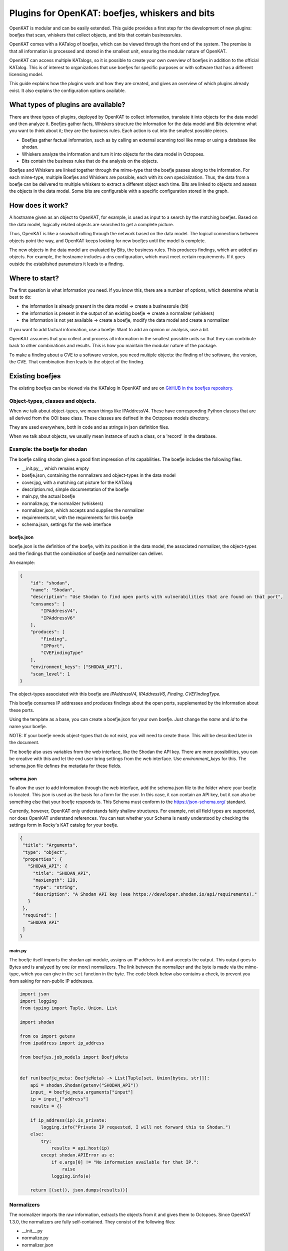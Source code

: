 ===============================================
Plugins for OpenKAT: boefjes, whiskers and bits
===============================================

OpenKAT is modular and can be easily extended. This guide provides a first step for the development of new plugins: boefjes that scan, whiskers that collect objects, and bits that contain businessrules.

OpenKAT comes with a KATalog of boefjes, which can be viewed through the front end of the system. The premise is that all information is processed and stored in the smallest unit, ensuring the modular nature of OpenKAT.

OpenKAT can access multiple KATalogs, so it is possible to create your own overview of boefjes in addition to the official KATalog. This is of interest to organizations that use boefjes for specific purposes or with software that has a different licensing model.

This guide explains how the plugins work and how they are created, and gives an overview of which plugins already exist. It also explains the configuration options available.

What types of plugins are available?
====================================

There are three types of plugins, deployed by OpenKAT to collect information, translate it into objects for the data model and then analyze it. Boefjes gather facts, Whiskers structure the information for the data model and Bits determine what you want to think about it; they are the business rules. Each action is cut into the smallest possible pieces.

- Boefjes gather factual information, such as by calling an external scanning tool like nmap or using a database like shodan.

- Whiskers analyze the information and turn it into objects for the data model in Octopoes.

- Bits contain the business rules that do the analysis on the objects.

Boefjes and Whiskers are linked together through the mime-type that the boefje passes along to the information. For each mime-type, multiple Boefjes and Whiskers are possible, each with its own specialization. Thus, the data from a boefje can be delivered to multiple whiskers to extract a different object each time. Bits are linked to objects and assess the objects in the data model. Some bits are configurable with a specific configuration stored in the graph.

How does it work?
=================

A hostname given as an object to OpenKAT, for example, is used as input to a search by the matching boefjes. Based on the data model, logically related objects are searched to get a complete picture.

Thus, OpenKAT is like a snowball rolling through the network based on the data model. The logical connections between objects point the way, and OpenKAT keeps looking for new boefjes until the model is complete.

The new objects in the data model are evaluated by Bits, the business rules. This produces findings, which are added as objects. For example, the hostname includes a dns configuration, which must meet certain requirements. If it goes outside the established parameters it leads to a finding.

Where to start?
===============

The first question is what information you need. If you know this, there are a number of options, which determine what is best to do:

- the information is already present in the data model -> create a businessrule (bit)
- the information is present in the output of an existing boefje -> create a normalizer (whiskers)
- the information is not yet available -> create a boefje, modify the data model and create a normalizer

If you want to add factual information, use a boefje. Want to add an opinion or analysis, use a bit.

OpenKAT assumes that you collect and process all information in the smallest possible units so that they can contribute back to other combinations and results. This is how you maintain the modular nature of the package.

To make a finding about a CVE to a software version, you need multiple objects: the finding of the software, the version, the CVE. That combination then leads to the object of the finding.


Existing boefjes
================

The existing boefjes can be viewed via the KATalog in OpenKAT and are on `GitHUB in the boefjes repository. <https://github.com/minvws/nl-kat-boefjes/tree/main/boefjes>`_

Object-types, classes and objects.
----------------------------------

When we talk about object-types, we mean things like IPAddressV4. These have corresponding Python classes that are all derived from the OOI base class.  These classes are defined in the Octopoes models directory.

They are used everywhere, both in code and as strings in json definition files.

When we talk about objects, we usually mean instance of such a class, or a 'record' in the database.

Example: the boefje for shodan
------------------------------

The boefje calling shodan gives a good first impression of its capabilities. The boefje includes the following files.

- __init.py__, which remains empty
- boefje.json, containing the normalizers and object-types in the data model
- cover.jpg, with a matching cat picture for the KATalog
- description.md, simple documentation of the boefje
- main.py, the actual boefje
- normalize.py, the normalizer (whiskers)
- normalizer.json, which accepts and supplies the normalizer
- requirements.txt, with the requirements for this boefje
- schema.json, settings for the web interface

boefje.json
***********

boefje.json is the definition of the boefje, with its position in the data model, the associated normalizer, the object-types and the findings that the combination of boefje and normalizer can deliver.

An example:

.. code-block:: json

    {
        "id": "shodan",
        "name": "Shodan",
        "description": "Use Shodan to find open ports with vulnerabilities that are found on that port",
        "consumes": [
            "IPAddressV4",
            "IPAddressV6"
        ],
        "produces": [
            "Finding",
            "IPPort",
            "CVEFindingType"
        ],
        "environment_keys": ["SHODAN_API"],
        "scan_level": 1
    }

The object-types associated with this boefje are *IPAddressV4, IPAddressV6, Finding, CVEFindingType.*

This boefje consumes IP addresses and produces findings about the open ports, supplemented by the information about these ports.

Using the template as a base, you can create a boefje.json for your own boefje. Just change the *name* and *id* to the name your boefje.

NOTE: If your boefje needs object-types that do not exist, you will need to create those. This will be described later in the document.

The boefje also uses variables from the web interface, like the Shodan the API key. There are more possibilities, you can be creative with this and let the end user bring settings from the web interface. Use *environment_keys* for this. The schema.json file defines the metadata for these fields.


schema.json
***********

To allow the user to add information through the web interface, add the schema.json file to the folder where your boefje is located. This json is used as the basis for a form for the user. In this case, it can contain an API key, but it can also be something else that your boefje responds to. This Schema must conform to the https://json-schema.org/ standard.

Currently, however, OpenKAT only understands fairly shallow structures. For example, not all field types are supported, nor does OpenKAT understand references. You can test whether your Schema is neatly understood by checking the settings form in Rocky's KAT catalog for your boefje.

.. code-block:: json

 {
  "title": "Arguments",
  "type": "object",
  "properties": {
    "SHODAN_API": {
      "title": "SHODAN_API",
      "maxLength": 128,
      "type": "string",
      "description": "A Shodan API key (see https://developer.shodan.io/api/requirements)."
    }
  },
  "required": [
    "SHODAN_API"
  ]
 }

main.py
*******

The boefje itself imports the shodan api module, assigns an IP address to it and accepts the output. This output goes to Bytes and is analyzed by one (or more) normalizers. The link between the normalizer and the byte is made via the mime-type, which you can give in the ``set`` function in the byte. The code block below also contains a check, to prevent you from asking for non-public IP addresses.

.. code-block:: python

	import json
	import logging
	from typing import Tuple, Union, List

	import shodan

	from os import getenv
	from ipaddress import ip_address

	from boefjes.job_models import BoefjeMeta


	def run(boefje_meta: BoefjeMeta) -> List[Tuple[set, Union[bytes, str]]]:
	    api = shodan.Shodan(getenv("SHODAN_API"))
	    input_ = boefje_meta.arguments["input"]
	    ip = input_["address"]
	    results = {}

	    if ip_address(ip).is_private:
	        logging.info("Private IP requested, I will not forward this to Shodan.")
	    else:
	        try:
	            results = api.host(ip)
	        except shodan.APIError as e:
	            if e.args[0] != "No information available for that IP.":
	                raise
	            logging.info(e)

	    return [(set(), json.dumps(results))]

Normalizers
-----------

The normalizer imports the raw information, extracts the objects from it and gives them to Octopoes.
Since OpenKAT 1.3.0, the normalizers are fully self-contained. They consist of the following files:

- __init__.py
- normalize.py
- normalizer.json

normalizer.json
***************

The normalizers translate the output of a boefje into objects that fit the data model.
Each normalizer defines what input it accepts and what object-types it provides.
In the case of the shodan normalizer,
it involves the entire output of the shodan boefje (created based on IP address),
where findings and ports come out. The `normalizer.json` defines these:

.. code-block:: json

	{
	    "id": "kat_shodan_normalize",
	    "consumes": [
	        "shodan"
	    ],
	    "produces": [
	        "Finding",
	        "IPPort",
	        "CVEFindingType"
	    ]
	}

normalize.py
************

The file `normalize.py` contains the actual normalizer: Its only job is to parse raw data and create,
fill and yield the actual objects. (of valid object-types that are subclassed from OOI like IPPort)


.. code-block:: python

 import json
 from typing import Iterable, Union

 from octopoes.models import OOI, Reference
 from octopoes.models.ooi.findings import CVEFindingType, Finding
 from octopoes.models.ooi.network import IPPort, Protocol, PortState

 from boefjes.job_models import NormalizerMeta

 def run(normalizer_meta: NormalizerMeta, raw: Union[bytes, str]) -> Iterable[OOI]:
    results = json.loads(raw)
    ooi = Reference.from_str(normalizer_meta.raw_data.boefje_meta.input_ooi)

    for scan in results["data"]:
        port_nr = scan["port"]
        transport = scan["transport"]

        ip_port = IPPort(
            address=ooi,
            protocol=Protocol(transport),
            port=int(port_nr),
            state=PortState("open"),
        )
        yield ip_port

        if "vulns" in scan:
            for cve, _ in scan["vulns"].items():
                ft = CVEFindingType(id=cve)
                f = Finding(finding_type=ft.reference, ooi=ip_port.reference)
                yield ft
                yield f

Yielding a ``DeclaredScanProfile``
**********************************

Additionally, normalizers can yield a ``DeclaredScanProfile``.
This is useful if you want to avoid the manual work of raising these levels through the interface for new objects.
Perhaps you have a trusted source of IP addresses and hostnames you are allowed to scan intrusively.
Or perhaps you do not have intrusive boefjes enabled and always want to perform a DNS scan on new IP addresses.

As an example, see these lines in `kat_external_db/normalize.py`:

.. code-block:: python

  def run(normalizer_meta: NormalizerMeta, raw: Union[bytes, str]) -> Iterator[OOI]:
   ...
   yield ip_address
   yield DeclaredScanProfile(reference=ip_address.reference, level=3)


This indicates that the ip_address should automatically be assigned a declared scan profile of level 3.

The safeguard here is that you `always` need to specify which normalizers are allowed to add these scan profiles.
This must be done through the ``SCAN_PROFILE_WHITELIST`` environment variable, which is a json-encoded mapping
of normalizer ids to the `maximum` scan level they are allowed to set.
An example value would be ``SCAN_PROFILE_WHITELIST='{"kat_external_db_normalize": 2}'``.

When a higher level has been yielded, it will be lowered to the maximum.
Combining the code and whitelist above would therefore be equivalent to combining this code with the whitelist:

.. code-block:: python

  def run(normalizer_meta: NormalizerMeta, raw: Union[bytes, str]) -> Iterator[OOI]:
   ...
   yield ip_address
   yield DeclaredScanProfile(reference=ip_address.reference, level=2)


Of course, when the normalizer id is not present in the whitelist, the yielded scan profiles are ignored.


Adding object-types
===================

If you want to add an object-type, you need to know with which other object-types there is a logical relationship. An object-type is as simple as possible. As a result, a seemingly simple query sometimes explodes into a whole tree of objects.

Adding object-types to the data model requires an addition in octopus. Here, an object-type can be added if it is connected to other object-types. Visually this is well understood using the `Graph explorer <https://mispo.es/model-explorer/model-explorer.html>`_. The actual code is `in the Octopoes repo <https://github.com/minvws/nl-kat-octopoes/tree/main/octopoes/models/ooi>`_.

As with the boefje for shodan, here we again use the example from the functional documentation. A description of an object-type in the data model, in this case an IPPort, looks like this:


.. code-block:: python

 class IPPort(OOI):
    object_type: Literal["IPPort"] = "IPPort"

    address: Reference = ReferenceField(IPAddress, max_issue_scan_level=0, max_inherit_scan_level=4)
    protocol: Protocol
    port: conint(gt=0, lt=2 ** 16)
    state: Optional[PortState]

    _natural_key_attrs = ["address", "protocol", "port"]
    _reverse_relation_names = {"address": "ports"}
    _information_value = ["protocol", "port"]


Here it is defined that to an ``IPPort`` belongs an ``IPAddress``, a ``Protocol`` and a ``PortState``.
It also specifies how scan levels flow through this object-type and specifies the attributes that format the primary/natural key: "_natural_key_attrs = ["address", "protocol", "port"]".
More explanation about scan levels / indemnities follows later in this document.

The PortState is defined separately. This can be done for information that has a very specific nature so you can describe it.

.. code-block:: python

 class PortState(Enum):
    OPEN = "open"
    CLOSED = "closed"
    FILTERED = "filtered"
    UNFILTERED = "unfiltered"
    OPEN_FILTERED = "open|filtered"
    CLOSED_FILTERED = "closed|filtered"

Bits: businessrules
===================

Bits are businessrules that assess objects. Which ports are allowed to be open, which are not, which software version is acceptable, which is not. Does a system as a whole meet a set of requirements associated with a particular certification or not? Some bits are configurable through a specific 'question object', which is explained below.

In the hostname example, that provides an IP address, and based on the IP address, we look at which ports are open. These include some ports that should be open because certain software is running and ports that should be closed because they are not used from a security or configuration standpoint.

The example below comes from the functional documentation and discusses the Bit for the IPPort object. The bit used for the analysis of open ports consists of three files:

- __init.py__, an empty file
- bit.py, which defines the structure
- port_classification.py, which contains the business rules

Bit.py gives the structure of the bit, containing the input and the businessrules against which it is tested. An example is included below. The bit consumes input objects of type IPPort:


.. code-block:: python

 from bits.definitions import BitParameterDefinition, BitDefinition
 from octopoes.models.ooi.network import IPPort, IPAddress

 BIT = BitDefinition(
    id="port-classification",
    consumes=IPPort,
    parameters=[],
    module="bits.port_classification.port_classification",
 )

The businessrules are contained in the module *port_classification*, in the file *port_classification.py*. This bit grabs the IPPort object and supplies the KATFindingType and Finding objects. The businessrules in this case distinguish three types of ports: the COMMON_TCP_PORTS that may be open, SA_PORTS that are for management purposes and should be closed, and DB_PORTS that indicate the presence of certain databases and should be closed.

The specification for a bit is broad, but limited by the data model: Whereas Boefjes are actively gathering information externally, bits only look at the existing objects they receive from Octopus. Analysis of the information can then be used to create new objects, such as the KATFindingTypes which in turn correspond to a set of specific reports in OpenKAT.

.. code-block:: python

 from typing import List, Iterator

 from octopoes.models import OOI
 from octopoes.models.ooi.findings import KATFindingType, Finding
 from octopoes.models.ooi.network import IPPort

 COMMON_TCP_PORTS = [25, 53, 110, 143, 993, 995, 80, 443]
 SA_PORTS = [21, 22, 23, 3389, 5900]
 DB_PORTS = [1433, 1434, 3050, 3306, 5432]


 def run(
    input_ooi: IPPort,
    additional_oois: List,
 ) -> Iterator[OOI]:

    port = input_ooi.port
    if port in SA_PORTS:
        open_sa_port = KATFindingType(id="KAT-OPEN-SYSADMIN-PORT")
        yield open_sa_port
        yield Finding(
            finding_type=open_sa_port.reference,
            ooi=input_ooi.reference,
            description=f"Port {port} is a system administrator port and should not be open.",
        )

    if port in DB_PORTS:
        ft = KATFindingType(id="KAT-OPEN-DATABASE-PORT")
        yield ft
        yield Finding(
            finding_type=ft.reference,
            ooi=input_ooi.reference,
            description=f"Port {port} is a database port and should not be open.",
        )

    if port not in COMMON_TCP_PORTS and port not in SA_PORTS and port not in DB_PORTS:
        kat = KATFindingType(id="KAT-UNCOMMON-OPEN-PORT")
        yield kat
        yield Finding(
            finding_type=kat.reference,
            ooi=input_ooi.reference,
            description=f"Port {port} is not a common port and should possibly not be open.",
        )

Bits can recognize patterns and derive new objects from them.

For example: The Bit for *internet.nl* can thus deduce from a series of objects whether a particular site meets the requirements of internet.nl or not. This bit retrieves findings from a series of items and draws conclusions based on them. The analysis underlying this is built up from small steps, which go around OpenKAT several times before enough information is available to draw the right conclusions:

.. code-block:: python

	from bits.definitions import BitParameterDefinition, BitDefinition
	from octopoes.models.ooi.dns.zone import Hostname
	from octopoes.models.ooi.findings import Finding
	from octopoes.models.ooi.web import Website

	BIT = BitDefinition(
	    id="internet-nl",
	    consumes=Hostname,
	    parameters=[
	        BitParameterDefinition(ooi_type=Finding, relation_path="ooi"),  # findings on hostnames
	        BitParameterDefinition(ooi_type=Finding, relation_path="ooi.website.hostname"),  # findings on resources
	        BitParameterDefinition(ooi_type=Finding, relation_path="ooi.resource.website.hostname"),  # findings on headers
	        BitParameterDefinition(ooi_type=Finding, relation_path="ooi.hostname"),  # findings on websites
	        BitParameterDefinition(ooi_type=Finding, relation_path="ooi.netloc"),  # findings on weburls
	        BitParameterDefinition(ooi_type=Website, relation_path="hostname"),  # only websites have to comply
	    ],
	    module="bits.internetnl.internetnl",
	)


Configurable bits
=================

As policy differs per organization or situation, certain bits can be configured through the webinterface of OpenKAT. Currently the interface is quite rough, but it provides the framework for future development in this direction.

Question object
---------------

Configurable bits require a place where the configuration is stored. It needs to be tracable, as the configuration is important when judging the results of a scan. The solution is to store the config in the graph.

When a relevant object is created, a configurable bit throws a question object at the user. This question can be answered with a json file or through the webinterface. The configuration of the bit is then stored as an object in the graph.

My first question object
------------------------

Under 'Objects', create a network object called 'internet'. Automagically a question object will be created. You will be able to find it in the objects list. If you already have a lot of objects, filter it using the 'question' objecttype.

The question object allows you to customize the relevant parameters. At the time of writing, the only configurable bit is IPport. This allows you to change the allowed ports on a host.

Open the question object, answer the questions and store the policy of your organization. Besides the allowed and not allowed ports, this bit also has the option to aggregate findings directly.

The IPport question object has five fields:

Allowed:

- common udp ports
- common tcp ports

Not allowed:

- sa ports (sysadmin)
- db ports (database)

Findings:

- aggregate findings


.. image:: img/questionobject.png
  :alt: Question object

After adding the relevant information, your question object will be stored and applied directly. It can be changed or added through the webinterface.

What happens in the background?
-------------------------------

The question object is more than just a tool to allow or disallow ports, it is the framework for future development on configurations. A configurable ruleset is a basic requirement for a system like OpenKAT and we expect it to evolve.

The dataflow of the question object works as per this diagram:

.. mermaid::

   sequenceDiagram
      participant User
      participant Rocky
      participant Normalizer
      participant Octopoes
      participant Bits
      participant Bytes

    Normalizer->>Octopoes: Add Network
    Bits->>Octopoes: Add Question["What ports may be open for this Network?"]
    Rocky->>Octopoes: Get Question
    Rocky->>User: Prompt Question to user
    User->>Rocky: Give answer (form)
    Rocky->>Bytes: Add answer (json) to Bytes
    Bytes->>Normalizer: Read answer
    Normalizer->>Octopoes: Create Config
    Bits->>Octopoes: Read Config

After the relevant object has been created, within the normal flow of OpenKAT a question object will be created. The advantage of this is to store all relevant data in the graph itself, which allows for future development.

Advantages and outlook
----------------------

Storing the configs in the graph is a bit more complex than just using a config file which can be edited and reloaded at will. The advantage of storing the configuration in the graph is that it allows the user to see from when to when a certain configuration was used within OpenKAT.

In the future, one goal is to have 'profiles' with a specific configuration that can be deployed automagically. Another wish is to add scope to these question objects, relating them to specific objects or for instance network segments.

Add Boefjes
===========

There are a number of ways to add your new boefje to OpenKAT.

- Put your boefje in the local folder with the other boefjes
- Do a commit of your code, after review it can be included
- Add an image server in the KAT catalog config file ``*``

``*`` If you want to add an image server, join the ongoing project to standardize and describe it. The idea is to add an image server in the KAT catalog config file that has artifacts from your boefjes and normalizers as outputted by the Github CI.
